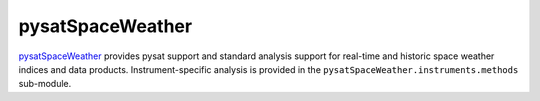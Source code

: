 pysatSpaceWeather
-----------------

`pysatSpaceWeather <https://github.com/pysat/pysatSpaceWeather>`_ provides
pysat support and standard analysis support for real-time and historic space
weather indices and data products. Instrument-specific analysis is provided
in the ``pysatSpaceWeather.instruments.methods`` sub-module.
